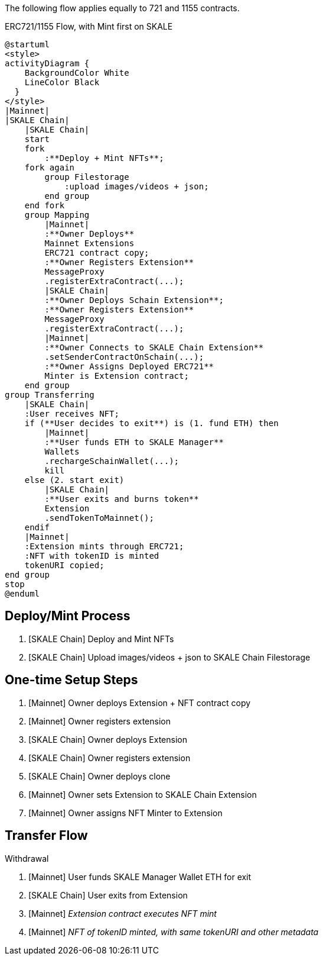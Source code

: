 The following flow applies equally to 721 and 1155 contracts.

.ERC721/1155 Flow, with Mint first on SKALE

ifdef::env-github[image::https://www.plantuml.com/plantuml/svg/fLF1Rjim3BtxAtXCFC15UncG54FRDCM6DUkGfEXPinc7Yo8PefmbMFRlawL4DkPY7J0V38jwV7nyf6_O2cFhhKoksHuaVaX4Rcb7zd1FeZHY2pyJSC-To3UbqRKg9bfg0ozhikXl7abXYDr91tAnNydrnOdiE1Ea5DfZSbnyldsSmcJj0aUVs8zuBVvhfKt359vHcjvZ9VK1ti6Cb8Kl3qjEqt54WYWTHyGtEYju88bijH5bq1dPQaSb2g2jk-6B7HMesJ5_Pwt64Ocg23p9-HGb1VgPg2fIPKo8dNPbF_rGQ228PpWXOBgtg9Yqyatqu7CiYIqQRe5f2X4tGsQd_AlH-qCCPkQKv5ACc6ZbthaTP5asZ1NwXhykSv4tWBRululyJurlsEWo5EQMmMheTFAgW8pHBb0LQCvrdbJeAzJhizyoKwbSE_F9-wjBlsSkQdNVXtOr_1kMHYXUeJ7dTUZxF7fcD60mHzeXD_iRg6W5WpJrbmNcLA1l3lTaqtG8n32up61LkuBJvSSXs3MglphbgNm2DncjKpEXH8ccuz2Ba18jTwVZ_34b1fl2zHzcRKZAO85aXC5L5lvOBtZuvffvSHxB85nBtsgZcduts9rSjBixIrKi6zXIdteU3ECeQ9NqtHX55jYIiXt7H-uBY7qO2n_o2fxddo3N5M4nJje1izLLSkFEzLR-1W00[]]
ifndef::env-github[]

[plantuml]
....
@startuml
<style>
activityDiagram {
    BackgroundColor White
    LineColor Black
  }
</style>
|Mainnet|
|SKALE Chain|
    |SKALE Chain|
    start
    fork
        :**Deploy + Mint NFTs**;
    fork again
        group Filestorage
            :upload images/videos + json;
        end group
    end fork
    group Mapping
        |Mainnet|
        :**Owner Deploys**
        Mainnet Extensions
        ERC721 contract copy;
        :**Owner Registers Extension** 
        MessageProxy
        .registerExtraContract(...);
        |SKALE Chain|
        :**Owner Deploys Schain Extension**;
        :**Owner Registers Extension**
        MessageProxy
        .registerExtraContract(...);
        |Mainnet|
        :**Owner Connects to SKALE Chain Extension**
        .setSenderContractOnSchain(...);
        :**Owner Assigns Deployed ERC721**
        Minter is Extension contract;
    end group
group Transferring
    |SKALE Chain|
    :User receives NFT;
    if (**User decides to exit**) is (1. fund ETH) then
        |Mainnet|
        :**User funds ETH to SKALE Manager**
        Wallets
        .rechargeSchainWallet(...);
        kill
    else (2. start exit)
        |SKALE Chain|
        :**User exits and burns token**
        Extension
        .sendTokenToMainnet();
    endif
    |Mainnet|
    :Extension mints through ERC721;
    :NFT with tokenID is minted
    tokenURI copied;
end group
stop
@enduml
....

endif::[]

## Deploy/Mint Process

. [SKALE Chain] Deploy and Mint NFTs
. [SKALE Chain] Upload images/videos + json to SKALE Chain Filestorage

## One-time Setup Steps

. [Mainnet] Owner deploys Extension + NFT contract copy
. [Mainnet] Owner registers extension
. [SKALE Chain] Owner deploys Extension
. [SKALE Chain] Owner registers extension
. [SKALE Chain] Owner deploys clone
. [Mainnet] Owner sets Extension to SKALE Chain Extension
. [Mainnet] Owner assigns NFT Minter to Extension

## Transfer Flow

Withdrawal

. [Mainnet] User funds SKALE Manager Wallet ETH for exit
. [SKALE Chain] User exits from Extension
. [Mainnet] _Extension contract executes NFT mint_
. [Mainnet] _NFT of tokenID minted, with same tokenURI and other metadata_
